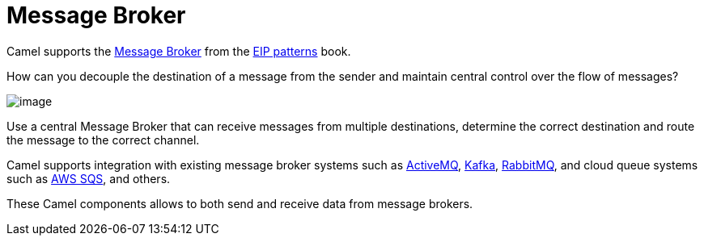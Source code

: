 = Message Broker

Camel supports the
https://www.enterpriseintegrationpatterns.com/patterns/messaging/MessageBroker.html[Message Broker]
from the xref:enterprise-integration-patterns.adoc[EIP patterns] book.

How can you decouple the destination of a message from the sender and maintain central control over the flow of messages?

image::eip/MessageBroker.gif[image]

Use a central Message Broker that can receive messages from multiple destinations,
determine the correct destination and route the message to the correct channel.

Camel supports integration with existing message broker systems such as xref:ROOT:activemq-component.adoc[ActiveMQ],
xref:ROOT:kafka-component.adoc[Kafka], xref:ROOT:spring-rabbitmq-component.adoc[RabbitMQ],
and cloud queue systems such as xref:ROOT:aws2-s3-component.adoc[AWS SQS], and others.

These Camel components allows to both send and receive data from message brokers.


